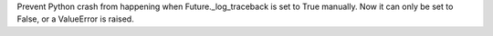 Prevent Python crash from happening when Future._log_traceback is set to
True manually.  Now it can only be set to False, or a ValueError is raised.
